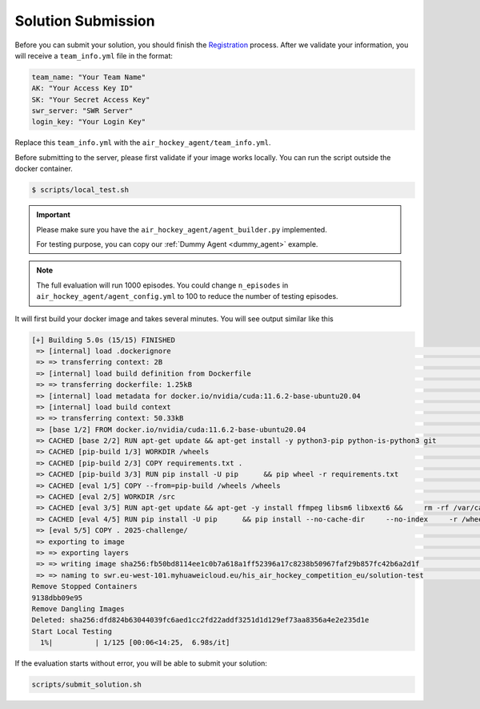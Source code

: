 .. _submission:

Solution Submission
===================

Before you can submit your solution, you should finish the `Registration <https://air-hockey-challenge.robot-learning.net/participation>`_ process.
After we validate your information, you will receive a ``team_info.yml`` file in the format:

.. code-block:: yaml

    team_name: "Your Team Name"
    AK: "Your Access Key ID"
    SK: "Your Secret Access Key"
    swr_server: "SWR Server"
    login_key: "Your Login Key"

Replace this ``team_info.yml`` with the ``air_hockey_agent/team_info.yml``.

Before submitting to the server, please first validate if your image works locally.
You can run the script outside the docker container.

.. code-block:: console

    $ scripts/local_test.sh

.. important::
    Please make sure you have the ``air_hockey_agent/agent_builder.py`` implemented.

    For testing purpose, you can copy our :ref:`Dummy Agent <dummy_agent>` example.

.. note::

    The full evaluation will run 1000 episodes. You could change ``n_episodes`` in
    ``air_hockey_agent/agent_config.yml`` to 100 to reduce the number of testing episodes.

It will first build your docker image and takes several minutes. You will see output similar like this

.. code-block:: console

    [+] Building 5.0s (15/15) FINISHED
     => [internal] load .dockerignore                                                                                                                                                                     0.0s
     => => transferring context: 2B                                                                                                                                                                       0.0s
     => [internal] load build definition from Dockerfile                                                                                                                                                  0.0s
     => => transferring dockerfile: 1.25kB                                                                                                                                                                0.0s
     => [internal] load metadata for docker.io/nvidia/cuda:11.6.2-base-ubuntu20.04                                                                                                                        0.0s
     => [internal] load build context                                                                                                                                                                     0.1s
     => => transferring context: 50.33kB                                                                                                                                                                  0.0s
     => [base 1/2] FROM docker.io/nvidia/cuda:11.6.2-base-ubuntu20.04                                                                                                                                     0.0s
     => CACHED [base 2/2] RUN apt-get update && apt-get install -y python3-pip python-is-python3 git                                                                                                      0.0s
     => CACHED [pip-build 1/3] WORKDIR /wheels                                                                                                                                                            0.0s
     => CACHED [pip-build 2/3] COPY requirements.txt .                                                                                                                                                    0.0s
     => CACHED [pip-build 3/3] RUN pip install -U pip      && pip wheel -r requirements.txt                                                                                                               0.0s
     => CACHED [eval 1/5] COPY --from=pip-build /wheels /wheels                                                                                                                                           0.0s
     => CACHED [eval 2/5] WORKDIR /src                                                                                                                                                                    0.0s
     => CACHED [eval 3/5] RUN apt-get update && apt-get -y install ffmpeg libsm6 libxext6 &&     rm -rf /var/cache/apt/* /var/lib/apt/lists/*                                                             0.0s
     => CACHED [eval 4/5] RUN pip install -U pip      && pip install --no-cache-dir     --no-index     -r /wheels/requirements.txt     -f /wheels     && rm -rf /wheels                                   0.0s
     => [eval 5/5] COPY . 2025-challenge/                                                                                                                                                                 3.1s
     => exporting to image                                                                                                                                                                                1.7s
     => => exporting layers                                                                                                                                                                               1.7s
     => => writing image sha256:fb50bd8114ee1c0b7a618a1ff52396a17c8238b50967faf29b857fc42b6a2d1f                                                                                                          0.0s
     => => naming to swr.eu-west-101.myhuaweicloud.eu/his_air_hockey_competition_eu/solution-test                                                                                                         0.0s
    Remove Stopped Containers
    9138dbb09e95
    Remove Dangling Images
    Deleted: sha256:dfd824b63044039fc6aed1cc2fd22addf3251d1d129ef73aa8356a4e2e235d1e
    Start Local Testing
      1%|          | 1/125 [00:06<14:25,  6.98s/it]


If the evaluation starts without error, you will be able to submit your solution:

.. code-block:: bash

    scripts/submit_solution.sh


